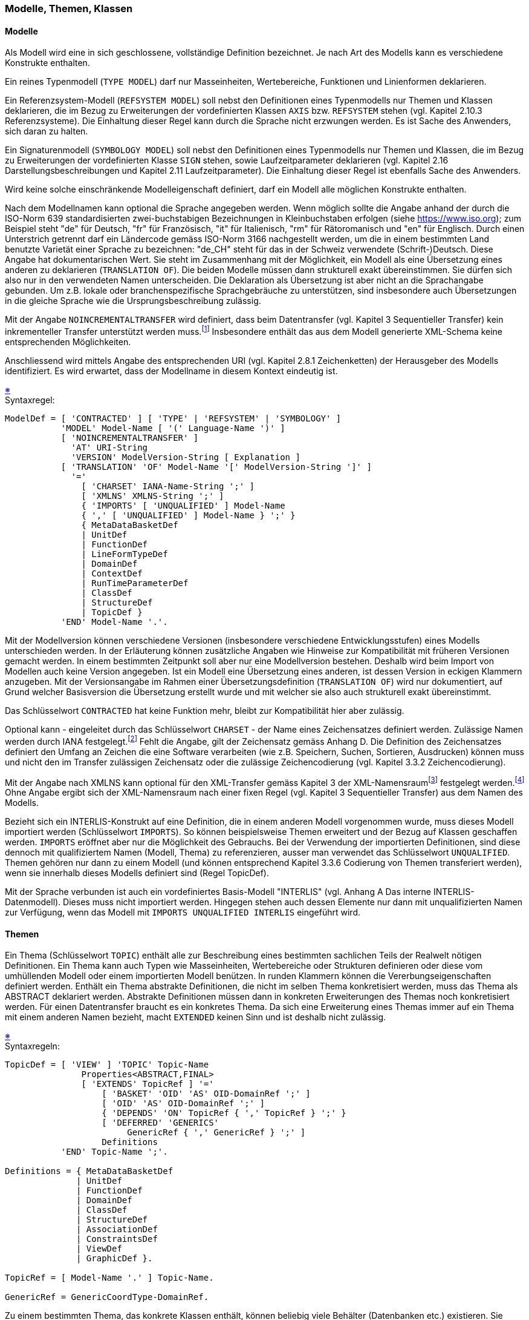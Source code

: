 === Modelle, Themen, Klassen

==== Modelle
Als Modell wird eine in sich geschlossene, vollständige Definition bezeichnet. Je nach Art des Modells kann es verschiedene Konstrukte enthalten.

Ein reines Typenmodell (`TYPE MODEL`) darf nur Masseinheiten, Wertebereiche, Funktionen und Linienformen deklarieren.

Ein Referenzsystem-Modell (`REFSYSTEM MODEL`) soll nebst den Definitionen eines Typenmodells nur Themen und Klassen deklarieren, die im Bezug zu Erweiterungen der vordefinierten Klassen `AXIS` bzw. `REFSYSTEM` stehen (vgl. Kapitel 2.10.3 Referenzsysteme). Die Einhaltung dieser Regel kann durch die Sprache nicht erzwungen werden. Es ist Sache des Anwenders, sich daran zu halten.

Ein Signaturenmodell (`SYMBOLOGY MODEL`) soll nebst den Definitionen eines Typenmodells nur Themen und Klassen, die im Bezug zu Erweiterungen der vordefinierten Klasse `SIGN` stehen, sowie Laufzeitparameter deklarieren (vgl. Kapitel 2.16 Darstellungsbeschreibungen und Kapitel 2.11 Laufzeitparameter). Die Einhaltung dieser Regel ist ebenfalls Sache des Anwenders.

Wird keine solche einschränkende Modelleigenschaft definiert, darf ein Modell alle möglichen Konstrukte enthalten.

Nach dem Modellnamen kann optional die Sprache angegeben werden. Wenn möglich sollte die Angabe anhand der durch die ISO-Norm 639 standardisierten zwei-buchstabigen Bezeichnungen in Kleinbuchstaben erfolgen (siehe https://www.iso.org); zum Beispiel steht "de" für Deutsch, "fr" für Französisch, "it" für Italienisch, "rm" für Rätoromanisch und "en" für Englisch. Durch einen Unterstrich getrennt darf ein Ländercode gemäss ISO-Norm 3166 nachgestellt werden, um die in einem bestimmten Land benutzte Varietät einer Sprache zu bezeichnen: "de_CH" steht für das in der Schweiz verwendete (Schrift-)Deutsch. Diese Angabe hat dokumentarischen Wert. Sie steht im Zusammenhang mit der Möglichkeit, ein Modell als eine Übersetzung eines anderen zu deklarieren (`TRANSLATION OF`). Die beiden Modelle müssen dann strukturell exakt übereinstimmen. Sie dürfen sich also nur in den verwendeten Namen unterscheiden. Die Deklaration als Übersetzung ist aber nicht an die Sprachangabe gebunden. Um z.B. lokale oder branchenspezifische Sprachgebräuche zu unterstützen, sind insbesondere auch Übersetzungen in die gleiche Sprache wie die Ursprungsbeschreibung zulässig.

Mit der Angabe `NOINCREMENTALTRANSFER` wird definiert, dass beim Datentransfer (vgl. Kapitel 3 Sequentieller Transfer) kein inkrementeller Transfer unterstützt werden muss.footnote:[Das ist keine konzeptionelle Festlegung, zur Vereinfachung wird sie hier aber ermöglicht.] Insbesondere enthält das aus dem Modell generierte XML-Schema keine entsprechenden Möglichkeiten.

Anschliessend wird mittels Angabe des entsprechenden URI (vgl. Kapitel 2.8.1 Zeichenketten) der Herausgeber des Modells identifiziert. Es wird erwartet, dass der Modellname in diesem Kontext eindeutig ist.

++++
<a href="#2_5_C1">&#x203B</a>
++++
[#2_5_C1]
.Syntaxregel:
----
ModelDef = [ 'CONTRACTED' ] [ 'TYPE' | 'REFSYSTEM' | 'SYMBOLOGY' ]
           'MODEL' Model-Name [ '(' Language-Name ')' ]
           [ 'NOINCREMENTALTRANSFER' ]
             'AT' URI-String
             'VERSION' ModelVersion-String [ Explanation ]
           [ 'TRANSLATION' 'OF' Model-Name '[' ModelVersion-String ']' ]
             '='
               [ 'CHARSET' IANA-Name-String ';' ]
               [ 'XMLNS' XMLNS-String ';' ]
               { 'IMPORTS' [ 'UNQUALIFIED' ] Model-Name
               { ',' [ 'UNQUALIFIED' ] Model-Name } ';' }
               { MetaDataBasketDef
               | UnitDef
               | FunctionDef
               | LineFormTypeDef
               | DomainDef
               | ContextDef
               | RunTimeParameterDef
               | ClassDef
               | StructureDef
               | TopicDef }
           'END' Model-Name '.'.
----

Mit der Modellversion können verschiedene Versionen (insbesondere verschiedene Entwicklungsstufen) eines Modells unterschieden werden. In der Erläuterung können zusätzliche Angaben wie Hinweise zur Kompatibilität mit früheren Versionen gemacht werden. In einem bestimmten Zeitpunkt soll aber nur eine Modellversion bestehen. Deshalb wird beim Import von Modellen auch keine Version angegeben. Ist ein Modell eine Übersetzung eines anderen, ist dessen Version in eckigen Klammern anzugeben. Mit der Versionsangabe im Rahmen einer Übersetzungsdefinition (`TRANSLATION OF`) wird nur dokumentiert, auf Grund welcher Basisversion die Übersetzung erstellt wurde und mit welcher sie also auch strukturell exakt übereinstimmt.

Das Schlüsselwort `CONTRACTED` hat keine Funktion mehr, bleibt zur Kompatibilität hier aber zulässig.

Optional kann - eingeleitet durch das Schlüsselwort `CHARSET` - der Name eines Zeichensatzes definiert werden. Zulässige Namen werden durch IANA festgelegt.footnote:[(Internet Assigned Numbers Authority) Official Names for Character Sets, ed. Keld Simonsen et al. http://www.iana.org/assignments/character-sets] Fehlt die Angabe, gilt der Zeichensatz gemäss Anhang D. Die Definition des Zeichensatzes definiert den Umfang an Zeichen die eine Software verarbeiten (wie z.B. Speichern, Suchen, Sortieren, Ausdrucken) können muss und nicht den im Transfer zulässigen Zeichensatz oder die zulässige Zeichencodierung (vgl. Kapitel 3.3.2 Zeichencodierung).

Mit der Angabe nach XMLNS kann optional für den XML-Transfer gemäss Kapitel 3 der XML-Namensraumfootnote:[Namespaces in XML 1.0 (Third Edition), Tim Bray et al., eds., W3C, 8 December 2009. http://www.w3.org/TR/REC-xml-names] festgelegt werden.footnote:[Das ist keine konzeptionelle Festlegung, zur Vereinfachung wird sie hier aber ermöglicht.] Ohne Angabe ergibt sich der XML-Namensraum nach einer fixen Regel (vgl. Kapitel 3 Sequentieller Transfer) aus dem Namen des Modells.

Bezieht sich ein INTERLIS-Konstrukt auf eine Definition, die in einem anderen Modell vorgenommen wurde, muss dieses Modell importiert werden (Schlüsselwort `IMPORTS`). So können beispielsweise Themen erweitert und der Bezug auf Klassen geschaffen werden. `IMPORTS` eröffnet aber nur die Möglichkeit des Gebrauchs. Bei der Verwendung der importierten Definitionen, sind diese dennoch mit qualifiziertem Namen (Modell, Thema) zu referenzieren, ausser man verwendet das Schlüsselwort `UNQUALIFIED`. Themen gehören nur dann zu einem Modell (und können entsprechend Kapitel 3.3.6 Codierung von Themen transferiert werden), wenn sie innerhalb dieses Modells definiert sind (Regel TopicDef).

Mit der Sprache verbunden ist auch ein vordefiniertes Basis-Modell "INTERLIS" (vgl. Anhang A Das interne INTERLIS-Datenmodell). Dieses muss nicht importiert werden. Hingegen stehen auch dessen Elemente nur dann mit unqualifizierten Namen zur Verfügung, wenn das Modell mit `IMPORTS UNQUALIFIED INTERLIS` eingeführt wird.

==== Themen
Ein Thema (Schlüsselwort `TOPIC`) enthält alle zur Beschreibung eines bestimmten sachlichen Teils der Realwelt nötigen Definitionen. Ein Thema kann auch Typen wie Masseinheiten, Wertebereiche oder Strukturen definieren oder diese vom umhüllenden Modell oder einem importierten Modell benützen. In runden Klammern können die Vererbungseigenschaften definiert werden. Enthält ein Thema abstrakte Definitionen, die nicht im selben Thema konkretisiert werden, muss das Thema als ABSTRACT deklariert werden. Abstrakte Definitionen müssen dann in konkreten Erweiterungen des Themas noch konkretisiert werden. Für einen Datentransfer braucht es ein konkretes Thema. Da sich eine Erweiterung eines Themas immer auf ein Thema mit einem anderen Namen bezieht, macht `EXTENDED` keinen Sinn und ist deshalb nicht zulässig.

++++
<a href="#2_5_C2">&#x203B</a>
++++
[#2_5_C2]
.Syntaxregeln:
----
TopicDef = [ 'VIEW' ] 'TOPIC' Topic-Name
               Properties<ABSTRACT,FINAL>
               [ 'EXTENDS' TopicRef ] '='
                   [ 'BASKET' 'OID' 'AS' OID-DomainRef ';' ]
                   [ 'OID' 'AS' OID-DomainRef ';' ]
                   { 'DEPENDS' 'ON' TopicRef { ',' TopicRef } ';' }
                   [ 'DEFERRED' 'GENERICS'
                        GenericRef { ',' GenericRef } ';' ]
                   Definitions
           'END' Topic-Name ';'.

Definitions = { MetaDataBasketDef
              | UnitDef
              | FunctionDef
              | DomainDef
              | ClassDef
              | StructureDef
              | AssociationDef
              | ConstraintsDef
              | ViewDef
              | GraphicDef }.

TopicRef = [ Model-Name '.' ] Topic-Name.

GenericRef = GenericCoordType-DomainRef.
----

Zu einem bestimmten Thema, das konkrete Klassen enthält, können beliebig viele Behälter (Datenbanken etc.) existieren. Sie weisen alle die dem Thema entsprechende Struktur auf, enthalten aber unterschiedliche Objekte.

In einem Datenbehälter kommen dabei nur die Instanzen von Klassen (und ihrer Unterstrukturen) vor. Enthält ein Thema Darstellungsbeschreibungen, können drei Arten von Behältern gebildet werden:

* Datenbehälter.

* Behälter mit den Basisdaten für die Grafik. Solche Behälter enthalten die Instanzen von Klassen oder Sichten, welche die Grundlage der Darstellungsbeschreibungen bilden.

* Grafikbehälter. Solche Behälter enthalten die umgesetzten Grafikobjekte (entsprechend der Parameter-Definition der verwendeten Signaturen).

Datenbehälter und Objekte weisen in der Regel eine Objektidentifikation auf. Ihr Wertebereich ergibt sich aus der entsprechenden Definition: `BASKET OID AS` für die Objektidentifikationen der Datenbehälter, `OID AS` für die Objektidentifikationen der Objekte, sofern bei der jeweiligen Klasse keine spezifische Definition dafür gemacht wird. Wurde einem Thema ein OID-Wertebereich zugeordnet, kann die Zuordnung in Erweiterungen nicht mehr geändert werden. In vielen Fällen wird es Sinn machen, den Standardwertebereich `STANDARDOID` (vgl. Kapitel 2.8.9 Wertebereiche von Objektidentifikationen sowie Anhänge A und F) zu verwenden. Fehlt die OID-Definition für ein Thema oder eine bestimmte Klasse, erhalten diese Behälter bzw. Objekte keine stabilen Objektidentifikationen. Der inkrementelle Datenaustausch ist dann für sie nicht möglich.

Ohne weitere Angaben ist ein Thema datenmässig unabhängig von anderen Themen. Datenmässige Abhängigkeiten entstehen als Folge von Beziehungen bzw. Referenzattributen, die in einen anderen Behälter verweisen, durch spezielle Konsistenzbedingungen oder durch den Aufbau von Sichten oder Grafikdefinitionen auf Klassen oder anderen Sichten, nicht aber durch die Verwendung von Metaobjekten (vgl. Kapitel 2.10.1 Allgemeine Aussagen zu Metaobjekten). Im Interesse der klaren Erkennbarkeit solcher Abhängigkeiten, müssen diese aber bereits im Themenkopf explizit deklariert werden (Schlüsselwort `DEPENDS ON`). Die detaillierten Definitionen (z.B. Beziehungsdefinitionen) dürfen dann die Abhängigkeitsdeklaration nicht verletzen. Zyklische Abhängigkeiten sind nicht erlaubt. Ein erweitertes Thema besitzt ohne zusätzliche Deklarationen dieselben Abhängigkeiten wie sein Basis-Thema.

Referenziert ein Thema direkt oder indirekt generische Festlegungen, die letztlich erst im Transfer festgelegt werden, müssen sie explizit aufgeführt werden (`DEFERRED GENERICS`). Aktuell besteht diese Möglichkeit nur für Koordinaten-Wertebereiche (vgl. Kapitel 2.8.8 Koordinaten).

==== Klassen und Strukturen
Eine Klassendefinition (Schlüsselwort CLASS) deklariert die Eigenschaften aller zugehörigen Objekte. Eine Klasse wird in einem Thema abschliessend definiert. Klassendefinitionen sind erweiterbar, wobei eine Erweiterung primär sämtliche Attribute ihrer Basis-Klasse erbt. Deren Wertebereiche dürfen eingeschränkt werden. Zudem dürfen weitere Attribute oder zusätzliche Konsistenzbedingungen definiert werden.

Der Wertebereich der Objektidentifikationen aller Objekte dieser Klasse kann explizit festgelegt werden (`OID AS` oder `NO OID`). Fehlt die Definition, gilt diejenige des Themas, es sei denn, es werde explizit festgelegt, dass keine Objektidentifikationen gefragt sind (`NO OID`). Fehlt die Definition auch beim Thema, gilt implizit `NO OID`. `NO OID` bedeutet, dass die Objektidentifikation nicht stabil ist. Als Folge ist es weder möglich, Objekte dieser Klasse inkrementell nachzuliefern, noch Referenzen (Beziehungen, Beziehungsattribute) auf diese Klasse zu definieren. Eine bereits gemachte OID-Definition kann nicht erweitert werden, ausser dass ein geerbtes `NO OID` durch `ANY`, und ein geerbtes `ANY` durch eine konkrete Definition ersetzt werden kann. Ein geerbtes `ANY` kann jedoch nicht durch `NO OID` ersetzt werden. (vgl. Kapitel 2.8.9 Wertebereiche von Objektidentifikationen).

Als Teil einer Klassendefinition können Konsistenzbedingungen angegeben werden. Die Bedingungen stellen Regeln dar, welchen die Objekte zusätzlich genügen müssen. Ererbte Konsistenzbedingungen können nicht ausser Kraft gesetzt werden, sondern gelten immer zusätzlich zu den lokal deklarierten.

Die Objekte einer Klasse sind immer selbständig und individuell identifizierbar. Strukturen (Schlüsselwort `STRUCTURE`) sind zwar formal gleich wie Klassen definiert, ihre Strukturelemente sind jedoch unselbständig und können nicht einzeln identifiziert werden. Sie kommen entweder innerhalb von Unterstrukturen von Objekten vor (vgl. Kapitel 2.6 Attribute), oder sie existieren nur temporär als Ergebnisse von Funktionen. Strukturen dürfen zu Klassen erweitert werden; Objekte solcher Klassen sind wie normale Objekte selbständig und identifizierbar. Klassen dürfen nicht zu Strukturen erweitert werden.

Spezielle Klassen wie diejenigen für Referenzsysteme, Koordinatensystem-Achsen und Grafik-Signaturen (also Erweiterungen der vordefinierten Klasse `METAOBJECT`) werden im Kapitel 2.10 Umgang mit Metaobjekten beschrieben.

In runden Klammern (Regel Properties) können die Vererbungseigenschaften definiert werden. Es sind alle Möglichkeiten zulässig. Enthält eine Klasse oder Struktur abstrakte Attribute, ist sie als `ABSTRACT` zu deklarieren. Abstrakte Attribute müssen dann in konkreten Erweiterungen der Klasse noch konkretisiert werden. Es ist aber auch zulässig, Klassen als abstrakt zu erklären, deren Attribute vollständig definiert sind. Objektinstanzen können nur für konkrete Klassen existieren, die innerhalb eines Themas definiert wurden, d.h. für einen Datentransfer braucht es konkrete Klassen, die in einem konkreten Thema definiert sind.

Wird eine einzelne Klasse und nicht ein ganzes Thema geerbt, dürfen keine Beziehungen (vgl. Kapitel 2.7 Eigentliche Beziehungen) zu ihr definiert sein.

Erweitert ein Thema ein anderes, werden alle Klassen des geerbten Themas übernommen. Sie werden also zu Klassen des aktuellen Themas und haben denselben Namen wie im geerbten Thema. Eine solche Klasse kann auch unter Beibehaltung ihres Namens erweitert werden (`EXTENDED`). Erweitert z.B. ein Thema T2 das Thema T1, das die Klasse C enthält, gibt es mit C (EXTENDED) innerhalb von T2 nur eine Klasse, nämlich C. Neue Klassen, die sich namensmässig von den geerbten unterscheiden müssen, dürfen auch geerbte erweitern. Mit C2 EXTENDS C, gibt es dann in T2 zwei Klassen (C und C2). Da INTERLIS im Interesse von Einfachheit und Klarheit nur Einfachvererbung unterstützt, ist `EXTENDED` allerdings nur zulässig, wenn weder im Basis-Thema noch im aktuellen Thema die Basis-Klasse mit `EXTENDS` erweitert wurde. `EXTENDED` und `EXTENDS` schliessen sich in der gleichen Klassendefinition aus.

++++
<a href="#2_5_C3">&#x203B</a>
++++
[#2_5_C3]
.Syntaxregeln:
----
ClassDef = 'CLASS' Class-Name
             Properties<ABSTRACT,EXTENDED,FINAL>
               [ 'EXTENDS' ClassOrStructureRef ] '='
             [ ( 'OID' 'AS' OID-DomainRef | 'NO' 'OID' ) ';' ]
             ClassOrStructureDef
           'END' Class-Name ';'.

StructureDef = 'STRUCTURE' Structure-Name
                 Properties<ABSTRACT,EXTENDED,FINAL>
                   [ 'EXTENDS' StructureRef ] '='
                 ClassOrStructureDef
               'END' Structure-Name ';'.

ClassOrStructureDef = [ 'ATTRIBUTE' ] { AttributeDef }
                      { ConstraintDef }
                      [ 'PARAMETER' { ParameterDef } ].

ClassRef = [ Model-Name '.' [ Topic-Name '.' ] ] Class-Name.

StructureRef = [ Model-Name '.' [ Topic-Name '.' ] ] Structure-Name.

ClassOrStructureRef = ( ClassRef | StructureRef ).
----

Welche Namen qualifiziert werden müssen (durch Model-Name bzw. durch Model-Name.Topic-Name) ist am Schluss des folgenden Abschnitts (vgl. Kapitel 2.5.4 Namensräume) erklärt. Klassen und Strukturen, die nicht auf einer bereits definierten Klasse oder Struktur aufbauen, brauchen keinen EXTENDS-Teil.

==== Namensräume
Als Namensraum bezeichnet man eine Menge von (eindeutigen) Namen. Jedes Modellierungselement (Datenmodell, Thema, Klassenelement) sowie die Metadaten-Behälter stellen jeweils einen eigenen Namensraum für ihre Namenskategorien (Typnamen, Bestandteilnamen, Metaobjektnamen) bereit.

Modellierungselemente gibt es auf drei Hierarchiestufen:

* Modell (`MODEL` ist einziges Modellierungselement auf oberster Stufe)

* Thema (`TOPIC` ist einziges Modellierungselement auf dieser Stufe)

* Klassenelemente sind Klasse (`CLASS`), Struktur (`STRUCTURE`), Assoziation (`ASSOCIATION`), Sicht (`VIEW`), Grafikdefinition (`GRAPHIC`)

Metadaten-Behälter-Namen eröffnen den Zugang zu den Metaobjekten (vgl. Kapitel 2.10 Umgang mit Metaobjekten).

Es gibt drei Namenskategorien, die folgende Namen enthalten:

* Typnamen sind die Kurzzeichen (Namen) von Einheiten und die Namen von Funktionen, Linienformtypen, Wertebereichen, Strukturen, Themen, Klassen, Assoziationen, Sichten, Grafikdefinitionen, Behältern.

* Bestandteilnamen heissen die Namen von Laufzeitparametern, Attributen, Zeichnungsregeln, Parametern, Rollen und Basissichten.

* Metaobjektnamen heissen die Namen von Metaobjekten. Sie existieren nur innerhalb von Metadatenbehältern.

Erweitert ein Modellierungselement ein anderes, werden seinen Namensräumen alle Namen des Basis-Modellierungselementes zugefügt. Um Missverständnisse auszuschliessen übernehmen Modellierungselemente zudem die Namen des übergeordneten Modellierungselementes entsprechend der Namenskategorie. Ein lokal im Modellierungselement definierter Name darf nicht mit einem übernommenen Namen kollidieren, es sei denn es handle sich ausdrücklich um eine Erweiterung (`EXTENDED`).

Will man Beschreibungselemente des Datenmodells referenzieren, muss ihr Name normalerweise qualifiziert, d.h. mit vorangestelltem Modell- und Thema-Namen angegeben werden. Unqualifiziert können die Namen der Namensräume des jeweiligen Modellierungselementes verwendet werden.
